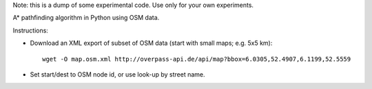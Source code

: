 Note: this is a dump of some experimental code. Use only for your own experiments.

A* pathfinding algorithm in Python using OSM data.

Instructions:

* Download an XML export of subset of OSM data (start with small maps; e.g. 5x5 km)::

    wget -O map.osm.xml http://overpass-api.de/api/map?bbox=6.0305,52.4907,6.1199,52.5559
* Set start/dest to OSM node id, or use look-up by street name.
